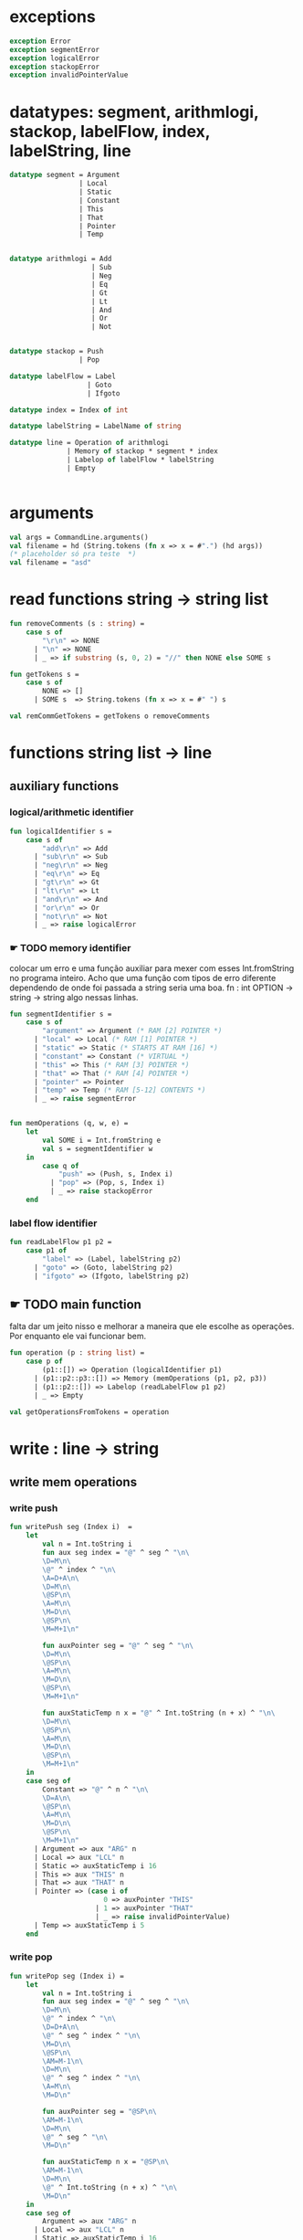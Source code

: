 #+PROPERTY: header-args:sml :results verbatim :session smlnj :tangle vm.sml
* exceptions

#+begin_src sml
exception Error
exception segmentError
exception logicalError
exception stackopError
exception invalidPointerValue
#+end_src

#+RESULTS:

* datatypes: segment, arithmlogi, stackop, labelFlow, index, labelString, line

#+begin_src sml
datatype segment = Argument
				 | Local
				 | Static
				 | Constant
				 | This
				 | That
				 | Pointer
				 | Temp


datatype arithmlogi = Add
					| Sub
					| Neg
					| Eq
					| Gt
					| Lt
					| And
					| Or
					| Not


datatype stackop = Push
				 | Pop

datatype labelFlow = Label
				   | Goto
				   | Ifgoto

datatype index = Index of int

datatype labelString = LabelName of string
							  
datatype line = Operation of arithmlogi
			  | Memory of stackop * segment * index
			  | Labelop of labelFlow * labelString
			  | Empty


#+end_src

#+RESULTS:
#+begin_example
datatype segment
  = Argument | Constant | Local | Pointer | Static | Temp | That | This
datatype arithmlogi = Add | And | Eq | Gt | Lt | Neg | Not | Or | Sub
datatype stackop = Pop | Push
datatype labelFlow = Goto | Ifgoto | Label
datatype index = Index of int
datatype labelString = LabelName of string
datatype line
  = Empty
  | Labelop of labelFlow * labelString
  | Memory of stackop * segment * index
  | Operation of arithmlogi
#+end_example

* arguments

#+begin_src sml
val args = CommandLine.arguments()
val filename = hd (String.tokens (fn x => x = #".") (hd args))
(* placeholder só pra teste  *)
val filename = "asd"
#+end_src

* read functions string -> string list

#+begin_src sml
fun removeComments (s : string) =
	case s of
		"\r\n" => NONE
	  | "\n" => NONE
	  | _ => if substring (s, 0, 2) = "//" then NONE else SOME s

fun getTokens s =
	case s of
		NONE => []
	  | SOME s  => String.tokens (fn x => x = #" ") s

val remCommGetTokens = getTokens o removeComments

#+end_src

#+RESULTS:
: val removeComments = fn : string -> string option
: val getTokens = fn : string option -> string list
: val remCommGetTokens = fn : string -> string list

* functions string list -> line

** auxiliary functions

*** logical/arithmetic identifier

#+begin_src sml
fun logicalIdentifier s =
	case s of
		"add\r\n" => Add
	  | "sub\r\n" => Sub
	  | "neg\r\n" => Neg
	  | "eq\r\n" => Eq
	  | "gt\r\n" => Gt
	  | "lt\r\n" => Lt
	  | "and\r\n" => And
	  | "or\r\n" => Or
	  | "not\r\n" => Not
	  | _ => raise logicalError

#+end_src

*** ☛ TODO memory identifier
colocar um erro e uma função auxiliar para mexer com esses
Int.fromString no programa inteiro. Acho que uma função com tipos de
erro diferente dependendo de onde foi passada a string seria uma boa.
fn : int OPTION -> string -> string
algo nessas linhas.

#+begin_src sml
fun segmentIdentifier s =
	case s of
		"argument" => Argument (* RAM [2] POINTER *)
	  | "local" => Local (* RAM [1] POINTER *)
	  | "static" => Static (* STARTS AT RAM [16] *)
	  | "constant" => Constant (* VIRTUAL *)
	  | "this" => This (* RAM [3] POINTER *)
	  | "that" => That (* RAM [4] POINTER *)
	  | "pointer" => Pointer
	  | "temp" => Temp (* RAM [5-12] CONTENTS *)
	  | _ => raise segmentError


fun memOperations (q, w, e) =
	let
		val SOME i = Int.fromString e
		val s = segmentIdentifier w
	in
		case q of
			"push" => (Push, s, Index i)
		  | "pop" => (Pop, s, Index i)
		  | _ => raise stackopError
	end

#+end_src

*** label flow identifier

#+begin_src sml
fun readLabelFlow p1 p2 =
	case p1 of
		"label" => (Label, labelString p2)
	  | "goto" => (Goto, labelString p2)
	  | "ifgoto" => (Ifgoto, labelString p2)

#+end_src

** ☛ TODO main function
falta dar um jeito nisso e melhorar a maneira que ele escolhe as
operações. Por enquanto ele vai funcionar bem.
#+begin_src sml
fun operation (p : string list) =
	case p of
		(p1::[]) => Operation (logicalIdentifier p1)
	  | (p1::p2::p3::[]) => Memory (memOperations (p1, p2, p3))
	  | (p1::p2::[]) => Labelop (readLabelFlow p1 p2)
	  | _ => Empty

val getOperationsFromTokens = operation
#+end_src

* write : line -> string

** write mem operations

*** write push

#+begin_src sml
fun writePush seg (Index i)  =
	let
		val n = Int.toString i
		fun aux seg index = "@" ^ seg ^ "\n\
		\D=M\n\
		\@" ^ index ^ "\n\
		\A=D+A\n\
		\D=M\n\
		\@SP\n\
		\A=M\n\
		\M=D\n\
		\@SP\n\
		\M=M+1\n"

		fun auxPointer seg = "@" ^ seg ^ "\n\
		\D=M\n\
		\@SP\n\
		\A=M\n\
		\M=D\n\
		\@SP\n\
		\M=M+1\n"

		fun auxStaticTemp n x = "@" ^ Int.toString (n + x) ^ "\n\
		\D=M\n\
		\@SP\n\
		\A=M\n\
		\M=D\n\
		\@SP\n\
		\M=M+1\n"
	in
	case seg of
		Constant => "@" ^ n ^ "\n\
		\D=A\n\
		\@SP\n\
		\A=M\n\
		\M=D\n\
		\@SP\n\
		\M=M+1\n"
	  | Argument => aux "ARG" n
	  | Local => aux "LCL" n
	  | Static => auxStaticTemp i 16
	  | This => aux "THIS" n
	  | That => aux "THAT" n
	  | Pointer => (case i of
					   0 => auxPointer "THIS"
					 | 1 => auxPointer "THAT"
					 | _ => raise invalidPointerValue)
	  | Temp => auxStaticTemp i 5
	end
#+end_src

*** write pop

#+begin_src sml
fun writePop seg (Index i) =
	let
		val n = Int.toString i
		fun aux seg index = "@" ^ seg ^ "\n\
		\D=M\n\
		\@" ^ index ^ "\n\
		\D=D+A\n\
		\@" ^ seg ^ index ^ "\n\
		\M=D\n\
		\@SP\n\
		\AM=M-1\n\
		\D=M\n\
		\@" ^ seg ^ index ^ "\n\
		\A=M\n\
		\M=D\n"

		fun auxPointer seg = "@SP\n\
		\AM=M-1\n\
		\D=M\n\
		\@" ^ seg ^ "\n\
		\M=D\n"

		fun auxStaticTemp n x = "@SP\n\
		\AM=M-1\n\
		\D=M\n\
		\@" ^ Int.toString (n + x) ^ "\n\
		\M=D\n"
	in
	case seg of
		Argument => aux "ARG" n
	  | Local => aux "LCL" n
	  | Static => auxStaticTemp i 16
	  | Constant => raise Error
	  | This => aux "THIS" n
	  | That => aux "THAT" n
	  | Pointer => (case i of
					   0 => auxPointer "THIS"
					 | 1 => auxPointer "THAT"
					 | _ => raise invalidPointerValue)
	  | Temp => auxStaticTemp i 5
	end
#+end_src

*** main function

#+begin_src sml
fun writeStackMemOp s =
	case s of
		(Push, seg, ind) => writePush seg ind
	  | (Pop, seg, ind) => writePop seg ind
#+end_src

** write arithmetic and logical operations

#+begin_src sml
 (* n é o número de linhas no código										  *)
fun writeLogArith operation n =
	let
		fun auxU s = "@SP\n\
		\A=M\n\
		\A=A-1\n\
		\M="^ s ^"\n"

		fun auxD s = "@SP\n\
		\AM=M-1\n\
		\D=M\n\
		\A=A-1\n" ^ s ^ "\n"

		fun auxC j1 j2 n =
			let
				val k = Int.toString n
			in
		"@SP\n\
		\A=M\n\
		\A=A-1\n\
		\D=M\n\
		\A=A-1\n\
		\D=M-D\n\
		\@SP\n\
		\M=M-1\n\
		\M=M-1\n\
		\@" ^ filename ^ "." ^ k ^ "A\n\
		\D;" ^ j1 ^ "\n\
		\@" ^ filename ^ "." ^ k ^ "B\n\
		\D;" ^ j2 ^ "\n\
		\(" ^ filename ^ "." ^ k ^ "A)\n\
		\@SP\n\
		\A=M\n\
		\M=-1\n\
		\@" ^ filename ^ "." ^ k ^ "\n\
		\0;JMP\n\
		\(" ^ filename ^ "." ^ k ^ "B)\n\
		\@SP\n\
		\A=M\n\
		\M=0\n\
		\(" ^ filename ^ "." ^ k ^ ")\n\
		\@SP\n\
		\M=M+1\n"
			end
	in
	case operation of
		Add => auxD "M=D+M"
	  | Sub => auxD "M=M-D"
	  | And => auxD "M=M&D"
	  | Or => auxD "M=M|D"
	  | Eq => auxC "JEQ" "JNE" n
	  | Gt => auxC "JGT" "JLE" n
	  | Lt => auxC "JLT" "JGE" n
	  | Not => auxU "!M"
	  | Neg => auxU "-M"
	end

#+end_src

** main function

#+begin_src sml
fun codeWriter line n =
	case line of
		Operation f => writeLogArith f n
	  | Memory s => writeStackMemOp s
	  | Empty => "\n"

val getOperation = operation o remCommGetTokens

fun getLineWriteCode s n = codeWriter (getOperation s) n

#+end_src

* ☛ TODO read stream, write stream
falta mexer em algumas coisas, passar o número de variáveis criadas
até então ao invés do número de linhas

#+begin_src sml
fun readfile (input, output) =
	let
		val instream = TextIO.openIn input
		val outstream = TextIO.openOut output
		val readline = TextIO.inputLine instream
		fun aux readline n =
			let
				(* val _ = print (Int.toString n) *)
			in
			case readline of
				NONE => (TextIO.closeIn instream; TextIO.closeOut outstream)
			  | SOME s => (TextIO.output(outstream, (getLineWriteCode s n)); aux (TextIO.inputLine instream) (n + 1))
			end
	in
		aux readline 0
	end

#+end_src

* exit success

#+begin_src sml
val _ = readfile ((hd args), filename ^ ".asm")
val _ = OS.Process.exit(OS.Process.success)
#+end_src

